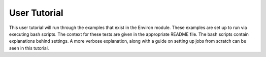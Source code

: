 .. Environ documentation tutorial file, created by
   Matthew Truscott on Tue Mar 26 2019.
   Contains tutorial with links to example files.

User Tutorial
=============

This user tutorial will run through the examples that exist in the Environ module. These examples are set up
to run via executing bash scripts. The context for these tests are given in the appropriate README file. 
The bash scripts contain explanations behind settings. A more verbose explanation, along with a guide
on setting up jobs from scratch can be seen in this tutorial. 


